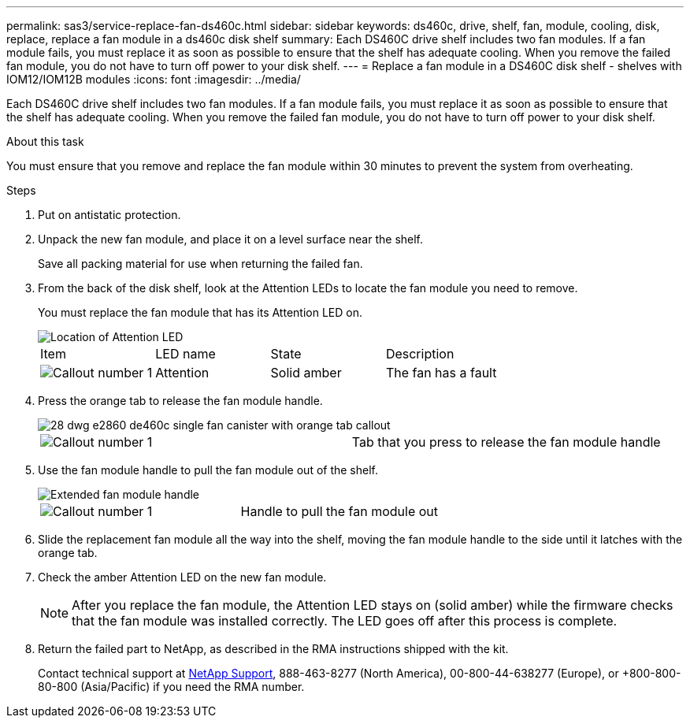 ---
permalink: sas3/service-replace-fan-ds460c.html
sidebar: sidebar
keywords: ds460c, drive, shelf, fan, module, cooling, disk, replace, replace a fan module in a ds460c disk shelf
summary: Each DS460C drive shelf includes two fan modules. If a fan module fails, you must replace it as soon as possible to ensure that the shelf has adequate cooling. When you remove the failed fan module, you do not have to turn off power to your disk shelf.
---
= Replace a fan module in a DS460C disk shelf - shelves with IOM12/IOM12B modules
:icons: font
:imagesdir: ../media/

[.lead]
Each DS460C drive shelf includes two fan modules. If a fan module fails, you must replace it as soon as possible to ensure that the shelf has adequate cooling. When you remove the failed fan module, you do not have to turn off power to your disk shelf.

.About this task

You must ensure that you remove and replace the fan module within 30 minutes to prevent the system from overheating.

.Steps

. Put on antistatic protection.
. Unpack the new fan module, and place it on a level surface near the shelf.
+
Save all packing material for use when returning the failed fan.

. From the back of the disk shelf, look at the Attention LEDs to locate the fan module you need to remove.
+
You must replace the fan module that has its Attention LED on.
+
image::../media/28_dwg_e2860_de460c_single_fan_canister_with_led_callout.gif[Location of Attention LED]
+
|===
| Item| LED name| State| Description
a|
image:../media/legend_icon_01.png[Callout number 1]|
Attention
a|
Solid amber
a|
The fan has a fault
|===

. Press the orange tab to release the fan module handle.
+
image::../media/28_dwg_e2860_de460c_single_fan_canister_with_orange_tab_callout.gif[]
+
|===
a|
image:../media/legend_icon_01.png[Callout number 1]|
Tab that you press to release the fan module handle
|===

. Use the fan module handle to pull the fan module out of the shelf.
+
image::../media/28_dwg_e2860_de460c_fan_canister_handle_with_callout.gif[Extended fan module handle]
+
|===
a|
image:../media/legend_icon_01.png[Callout number 1]|
Handle to pull the fan module out
|===

. Slide the replacement fan module all the way into the shelf, moving the fan module handle to the side until it latches with the orange tab.
. Check the amber Attention LED on the new fan module.
+
NOTE: After you replace the fan module, the Attention LED stays on (solid amber) while the firmware checks that the fan module was installed correctly. The LED goes off after this process is complete.

. Return the failed part to NetApp, as described in the RMA instructions shipped with the kit.
+
Contact technical support at https://mysupport.netapp.com/site/global/dashboard[NetApp Support], 888-463-8277 (North America), 00-800-44-638277 (Europe), or +800-800-80-800 (Asia/Pacific) if you need the RMA number.
